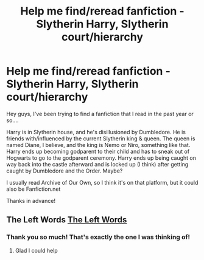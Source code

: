 #+TITLE: Help me find/reread fanfiction - Slytherin Harry, Slytherin court/hierarchy

* Help me find/reread fanfiction - Slytherin Harry, Slytherin court/hierarchy
:PROPERTIES:
:Author: Psychological-Owl-32
:Score: 3
:DateUnix: 1594678886.0
:DateShort: 2020-Jul-14
:END:
Hey guys, I've been trying to find a fanfiction that I read in the past year or so....

Harry is in Slytherin house, and he's disillusioned by Dumbledore. He is friends with/influenced by the current Slytherin king & queen. The queen is named Diane, I believe, and the king is Nemo or Niro, something like that. Harry ends up becoming godparent to their child and has to sneak out of Hogwarts to go to the godparent ceremony. Harry ends up being caught on way back into the castle afterward and is locked up (I think) after getting caught by Dumbledore and the Order. Maybe?

I usually read Archive of Our Own, so I think it's on that platform, but it could also be Fanfiction.net

Thanks in advance!


** The Left Words [[https://archiveofourown.org/works/18394907/chapters/43563482][The Left Words]]
:PROPERTIES:
:Author: MereWolf7
:Score: 2
:DateUnix: 1595484124.0
:DateShort: 2020-Jul-23
:END:

*** Thank you so much! That's exactly the one I was thinking of!
:PROPERTIES:
:Author: Psychological-Owl-32
:Score: 1
:DateUnix: 1595506271.0
:DateShort: 2020-Jul-23
:END:

**** Glad I could help
:PROPERTIES:
:Author: MereWolf7
:Score: 2
:DateUnix: 1595558624.0
:DateShort: 2020-Jul-24
:END:
